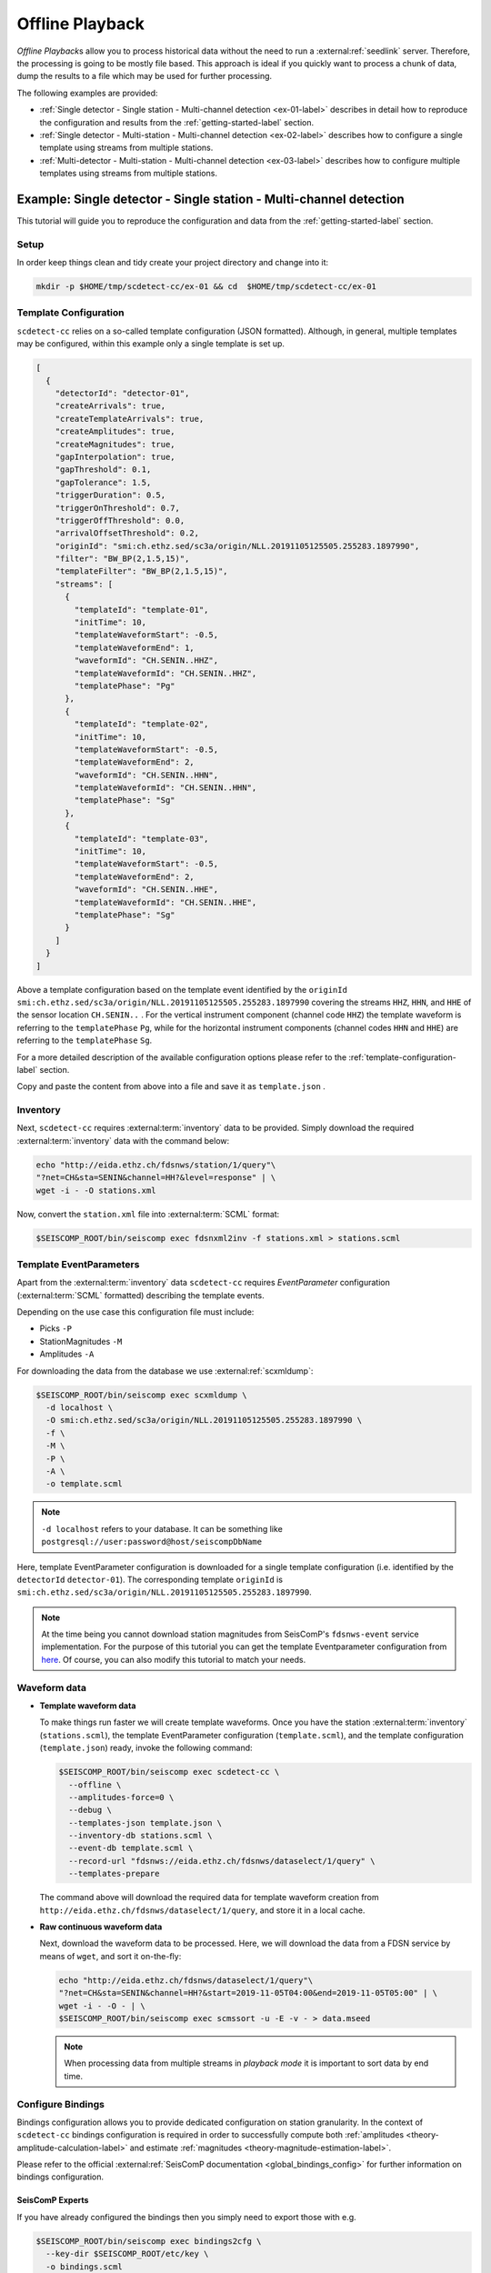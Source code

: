 .. _offline-playback-label:

Offline Playback
----------------


*Offline Playback*\ s allow you to process historical data without the need to run
a :external:ref:`seedlink` server. Therefore, the processing is going to be
mostly file based. This approach is ideal if you quickly want to process a
chunk of data, dump the results to a file which may be used for further
processing.

The following examples are provided:


* :ref:`Single detector - Single station - Multi-channel detection <ex-01-label>`
  describes in detail how to reproduce the configuration and results from
  the :ref:`getting-started-label` section.
* :ref:`Single detector - Multi-station - Multi-channel detection <ex-02-label>`
  describes how to configure a single template using streams from multiple
  stations.
* :ref:`Multi-detector - Multi-station - Multi-channel detection <ex-03-label>`
  describes how to configure multiple templates using streams from multiple
  stations.

.. _ex-01-label:

Example: Single detector - Single station - Multi-channel detection
^^^^^^^^^^^^^^^^^^^^^^^^^^^^^^^^^^^^^^^^^^^^^^^^^^^^^^^^^^^^^^^^^^^

This tutorial will guide you to reproduce the configuration and data from
the :ref:`getting-started-label` section.

Setup
~~~~~

In order keep things clean and tidy create your project directory and change
into it:

.. code-block:: bash

   mkdir -p $HOME/tmp/scdetect-cc/ex-01 && cd  $HOME/tmp/scdetect-cc/ex-01

Template Configuration
~~~~~~~~~~~~~~~~~~~~~~

``scdetect-cc`` relies on a so-called template configuration (JSON formatted).
Although, in general, multiple templates may be configured, within this example
only a single template is set up.

.. code-block:: json

   [
     {
       "detectorId": "detector-01",
       "createArrivals": true,
       "createTemplateArrivals": true,
       "createAmplitudes": true,
       "createMagnitudes": true,
       "gapInterpolation": true,
       "gapThreshold": 0.1,
       "gapTolerance": 1.5,
       "triggerDuration": 0.5,
       "triggerOnThreshold": 0.7,
       "triggerOffThreshold": 0.0,
       "arrivalOffsetThreshold": 0.2,
       "originId": "smi:ch.ethz.sed/sc3a/origin/NLL.20191105125505.255283.1897990",
       "filter": "BW_BP(2,1.5,15)",
       "templateFilter": "BW_BP(2,1.5,15)",
       "streams": [
         {
           "templateId": "template-01",
           "initTime": 10,
           "templateWaveformStart": -0.5,
           "templateWaveformEnd": 1,
           "waveformId": "CH.SENIN..HHZ",
           "templateWaveformId": "CH.SENIN..HHZ",
           "templatePhase": "Pg"
         },
         {
           "templateId": "template-02",
           "initTime": 10,
           "templateWaveformStart": -0.5,
           "templateWaveformEnd": 2,
           "waveformId": "CH.SENIN..HHN",
           "templateWaveformId": "CH.SENIN..HHN",
           "templatePhase": "Sg"
         },
         {
           "templateId": "template-03",
           "initTime": 10,
           "templateWaveformStart": -0.5,
           "templateWaveformEnd": 2,
           "waveformId": "CH.SENIN..HHE",
           "templateWaveformId": "CH.SENIN..HHE",
           "templatePhase": "Sg"
         }
       ]
     }
   ]

Above a template configuration based on the template event identified by
the ``originId`` ``smi:ch.ethz.sed/sc3a/origin/NLL.20191105125505.255283.1897990``
covering the streams ``HHZ``\ , ``HHN``\ , and ``HHE`` of the sensor location ``CH.SENIN..``
. For the vertical instrument component (channel code ``HHZ``\ ) the template
waveform is referring to the ``templatePhase`` ``Pg``\ , while for the horizontal
instrument components (channel codes ``HHN`` and ``HHE``\ ) are referring to
the ``templatePhase`` ``Sg``.

For a more detailed description of the available configuration options please
refer to the :ref:`template-configuration-label` section.

Copy and paste the content from above into a file and save it as ``template.json``
.

Inventory
~~~~~~~~~

Next, ``scdetect-cc`` requires :external:term:`inventory` data to be provided.
Simply download the required :external:term:`inventory` data with the command below:

.. code-block:: bash

   echo "http://eida.ethz.ch/fdsnws/station/1/query"\
   "?net=CH&sta=SENIN&channel=HH?&level=response" | \
   wget -i - -O stations.xml

Now, convert the ``station.xml`` file
into :external:term:`SCML` format:

.. code-block:: bash

   $SEISCOMP_ROOT/bin/seiscomp exec fdsnxml2inv -f stations.xml > stations.scml

Template EventParameters
~~~~~~~~~~~~~~~~~~~~~~~~

Apart from the :external:term:`inventory` data ``scdetect-cc`` requires *EventParameter*
configuration (:external:term:`SCML` formatted) describing the template events.

Depending on the use case this configuration file must include:


* Picks ``-P``
* StationMagnitudes ``-M``
* Amplitudes ``-A``

For downloading the data from the database we
use :external:ref:`scxmldump`:

.. code-block:: bash

   $SEISCOMP_ROOT/bin/seiscomp exec scxmldump \
     -d localhost \
     -O smi:ch.ethz.sed/sc3a/origin/NLL.20191105125505.255283.1897990 \
     -f \
     -M \
     -P \
     -A \
     -o template.scml

.. note::

   ``-d localhost`` refers to your database. It can be something like
   ``postgresql://user:password@host/seiscompDbName``


Here, template EventParameter configuration is downloaded for a single template
configuration (i.e. identified by the ``detectorId`` ``detector-01``\ ). The
corresponding template ``originId``
is ``smi:ch.ethz.sed/sc3a/origin/NLL.20191105125505.255283.1897990``.

.. note::

   At the time being you cannot download station magnitudes from
   SeisComP's ``fdsnws-event`` service implementation. For the purpose of this
   tutorial you can get the template Eventparameter configuration from
   `here <https://github.com/swiss-seismological-service/scdetect/tree/master/doc/data/Offline-Playback/ex-01/template.scml>`_.
   Of course, you can also modify this tutorial to match your needs.


Waveform data
~~~~~~~~~~~~~


* 
  **Template waveform data**

  To make things run faster we will create template waveforms. Once you have the
  station :external:term:`inventory` (``stations.scml``), the template EventParameter
  configuration (``template.scml``), and the template configuration
  (``template.json``) ready, invoke the following command:

  .. code-block:: bash

     $SEISCOMP_ROOT/bin/seiscomp exec scdetect-cc \
       --offline \
       --amplitudes-force=0 \
       --debug \
       --templates-json template.json \
       --inventory-db stations.scml \
       --event-db template.scml \
       --record-url "fdsnws://eida.ethz.ch/fdsnws/dataselect/1/query" \
       --templates-prepare

  The command above will download the required data for template waveform
  creation from ``http://eida.ethz.ch/fdsnws/dataselect/1/query``\ , and store it in
  a local cache.

* 
  **Raw continuous waveform data**

  Next, download the waveform data to be processed. Here, we will download the
  data from a FDSN service by means of ``wget``\ , and sort it on-the-fly:

  .. code-block:: bash

     echo "http://eida.ethz.ch/fdsnws/dataselect/1/query"\
     "?net=CH&sta=SENIN&channel=HH?&start=2019-11-05T04:00&end=2019-11-05T05:00" | \
     wget -i - -O - | \
     $SEISCOMP_ROOT/bin/seiscomp exec scmssort -u -E -v - > data.mseed

  .. note::

     When processing data from multiple streams in *playback mode* it is
     important to sort data by end time.


.. _ex-01-configure-bindings-label:

Configure Bindings
~~~~~~~~~~~~~~~~~~

Bindings configuration allows you to provide dedicated configuration on station
granularity. In the context of ``scdetect-cc`` bindings configuration is required
in order to successfully compute
both :ref:`amplitudes <theory-amplitude-calculation-label>` and
estimate :ref:`magnitudes <theory-magnitude-estimation-label>`.

Please refer to the
official :external:ref:`SeisComP documentation <global_bindings_config>`
for further information on bindings configuration.

SeisComP Experts
""""""""""""""""

If you have already configured the bindings then you simply need to export those
with e.g.

.. code-block:: bash

   $SEISCOMP_ROOT/bin/seiscomp exec bindings2cfg \
     --key-dir $SEISCOMP_ROOT/etc/key \
     -o bindings.scml

SeisComP Newbies
""""""""""""""""

If you're new to SeisComP you can follow this guide in order to create your
:external:term:`SCML`
formatted :external:ref:`bindings configuration <global_bindings_config>`
file:


#. 
   First of all, import the previously
   downloaded ``station.xml`` :external:term:`inventory` file to ``SeisComP``:

   .. code-block:: bash

      $SEISCOMP_ROOT/bin/seiscomp exec import_inv fdsnxml stations.xml

#. 
   Next, synchronize
   the :external:term:`inventory` with the following command:

   .. code-block:: bash

       $SEISCOMP_ROOT/bin/seiscomp exec scinv sync

   .. note::

      This operation may change possibly preexisting :external:term:`inventory`
      data on your database.


#. 
   Now, let's create and assign the bindings configuration. For simplicity,
   open :external:ref:`scconfig`

   .. code-block:: bash

       $SEISCOMP_ROOT/bin/seiscomp exec scconfig &

   Then navigate to the :external:ref:`bindings panel <scconfig-bindings>` [1]
   . In the *module tree* select *scdetect-cc* [2] in the upper area,
   right-click and select *Add scdetect-cc profile*.


   .. image:: media/Offline-Playback/ex-01/bindings_panel.png
    :width: 600
    :align: center
    :alt: Bindings panel

   A popup will appear which asks you to name the *binding profile* to be
   created. Name the binding profile ``default`` or whatever you like and set the
   configuration parameters. An example for computing MRelative magnitudes is


   .. image:: media/Offline-Playback/ex-01/scdetect_cc_bindings_config.png
    :width: 600
    :align: center
    :alt: Bindings configuration

   Then, drag and drop the profile to the ``CH`` network. With that, the binding
   profile is going to be assigned to all stations which are part of the ``CH``
   network.

#. 
   Next, save the configuration bindings to the database. Navigate
   to :external:ref:`scconfig` \ 's :external:ref:`system panel <scconfig-system>`
   and press the *Update configuration* button in the toolbar on the top.

#. 
   Finally, export the bindings configuration from the database to
   the ``bindings.scml`` file:

   .. code-block:: bash

       $SEISCOMP_ROOT/bin/seiscomp exec bindings2cfg \
          --key-dir $SEISCOMP_ROOT/etc/key \
          -o bindings.scml

Lazy Users
""""""""""

Get the bindings configuration
from `here <https://github.com/swiss-seismological-service/scdetect/tree/master/doc/data/Offline-Playback/ex-01/bindings.scml>`_.

Execute
~~~~~~~

Now, let's detect earthquakes:

.. code-block:: bash

   $SEISCOMP_ROOT/bin/seiscomp exec scdetect-cc \
     --offline \
     --playback \
     --debug \
     --templates-json template.json \
     --inventory-db stations.scml \
     --event-db template.scml \
     --config-db bindings.scml \
     --record-url data.mseed \
     --ep=results.scml

The detection results will be output in
the :external:term:`SCML` formatted ``results.scml`` file.

.. _ex-02-label:

Example: Single detector - Multi-station - Multi-channel detection
^^^^^^^^^^^^^^^^^^^^^^^^^^^^^^^^^^^^^^^^^^^^^^^^^^^^^^^^^^^^^^^^^^

While in
the :ref:`previous example <ex-01-label>`
the template configuration used only streams from a single station, this
tutorial will guide you to detect earthquakes using two stations (each with
three channels).

Setup
~~~~~

Create an empty directory with

.. code-block:: bash

   mkdir -p $HOME/tmp/scdetect-cc/ex-02 && cd  $HOME/tmp/scdetect-cc/ex-02

Template Configuration
~~~~~~~~~~~~~~~~~~~~~~

.. code-block:: json

   [
     {
       "detectorId": "detector-01",
       "createArrivals": true,
       "createTemplateArrivals": true,
       "createAmplitudes": true,
       "createMagnitudes": true,
       "gapInterpolation": true,
       "gapThreshold": 0.1,
       "gapTolerance": 1.5,
       "triggerDuration": 0.5,
       "triggerOnThreshold": 0.4,
       "triggerOffThreshold": 0.0,
       "arrivalOffsetThreshold": 1.0,
       "minimumArrivals": 3,
       "originId": "smi:ch.ethz.sed/sc3a/origin/NLL.20191105125505.255283.1897990",
       "filter": "BW_BP(2,1.5,15)",
       "templateFilter": "BW_BP(2,1.5,15)",
       "streams": [
         {
           "templateId": "template-01",
           "initTime": 10,
           "templateWaveformStart": -0.5,
           "templateWaveformEnd": 1,
           "waveformId": "CH.SENIN..HHZ",
           "templateWaveformId": "CH.SENIN..HHZ",
           "templatePhase": "Pg"
         },
         {
           "templateId": "template-02",
           "initTime": 10,
           "templateWaveformStart": -0.5,
           "templateWaveformEnd": 2,
           "waveformId": "CH.SENIN..HHN",
           "templateWaveformId": "CH.SENIN..HHN",
           "templatePhase": "Sg"
         },
         {
           "templateId": "template-03",
           "initTime": 10,
           "templateWaveformStart": -0.5,
           "templateWaveformEnd": 2,
           "waveformId": "CH.SENIN..HHE",
           "templateWaveformId": "CH.SENIN..HHE",
           "templatePhase": "Sg"
         },
         {
           "templateId": "template-04",
           "initTime": 10,
           "templateWaveformStart": -0.5,
           "templateWaveformEnd": 1,
           "waveformId": "CH.SAYF2..HGZ",
           "templateWaveformId": "CH.SAYF2..HGZ",
           "templatePhase": "Pg"
         },
         {
           "templateId": "template-05",
           "initTime": 10,
           "templateWaveformStart": -0.5,
           "templateWaveformEnd": 2,
           "waveformId": "CH.SAYF2..HGE",
           "templateWaveformId": "CH.SAYF2..HGE",
           "templatePhase": "Sg"
         },
         {
           "templateId": "template-06",
           "initTime": 10,
           "templateWaveformStart": -0.5,
           "templateWaveformEnd": 2,
           "waveformId": "CH.SAYF2..HGN",
           "templateWaveformId": "CH.SAYF2..HGN",
           "templatePhase": "Sg"
         }
       ]
     }
   ]

Above a template configuration based on the template event identified by
the ``originId`` ``smi:ch.ethz.sed/sc3a/origin/NLL.20191105125505.255283.1897990``
covering 6 streams overall. While the streams ``HHZ``\ , ``HHN``\ , and ``HHE`` refer to
the sensor location ``CH.SENIN..``\ , the sensor location ``CH.SAYF2..`` is covered by
the streams ``HGZ``\ , ``HGN``\ , and ``HGE``. Again, the template waveforms of the
vertical instrument components refer to the ``templatePhase`` ``Pg``\ , while the
template waveforms of the horizontal instrument components refer to
the ``templatePhase`` ``Sg``.

.. note::

   In contrast to the `previous example <ex-01-label>`, here, we introduce the
   ``minimumArrivals`` configuration option, which defines the minimum number
   of phases required to declare a new detection. The default value is the
   total number of phase templates, i.e. 6 in this case.


For a more detailed description of the available configuration options please
refer to the :ref:`template-configuration-label`
section.

Copy and paste the content from above into a file and save it as ``template.json``
.

Inventory
~~~~~~~~~

Simply download the
required :external:term:`inventory` data with the command below:

.. code-block:: bash

   echo "http://eida.ethz.ch/fdsnws/station/1/query"\
   "?net=CH&sta=SENIN,SAYF2&channel=HH?,HG?&level=response" | \
   wget -i - -O stations.xml

Then, convert the ``station.xml`` file into
the :external:term:`SCML` format:

.. code-block:: bash

   $SEISCOMP_ROOT/bin/seiscomp exec fdsnxml2inv -f stations.xml > stations.scml

Template EventParameters
~~~~~~~~~~~~~~~~~~~~~~~~

Download the template EventParameter data for the
template ``originId`` ``smi:ch.ethz.sed/sc3a/origin/NLL.20191105125505.255283.1897990``
from the database with :external:ref:`scxmldump`:

.. code-block:: bash

   $SEISCOMP_ROOT/bin/seiscomp exec scxmldump \
     -d localhost \
     -O smi:ch.ethz.sed/sc3a/origin/NLL.20191105125505.255283.1897990 \
     -f \
     -M \
     -P \
     -A \
     -o template.scml

For the purpose of this tutorial you can download the template EventParameter
data from
`here <https://github.com/swiss-seismological-service/scdetect/tree/master/doc/data/ex-02/template.scml>`_\ ), since
you don't have access to the database.

Waveform data
~~~~~~~~~~~~~


* 
  **Template waveform data**

  To make things run faster we will create template waveforms. Once you have
  the :external:term:`inventory` (\ ``stations.scml``\ )
  , the template EventParameter configuration (\ ``template.scml``\ ), and the
  template configuration (\ ``template.json``\ ) ready, invoke the following command:

  .. code-block:: bash

       $SEISCOMP_ROOT/bin/seiscomp exec scdetect-cc \
           --offline \
           --templates-prepare \
           --amplitudes-force=0  \
           --debug \
           --templates-json template.json \
           --inventory-db stations.scml \
           --event-db template.scml \
           --record-url "fdsnws://eida.ethz.ch/fdsnws/dataselect/1/query"

  This will download the required data
  from ``http://eida.ethz.ch/fdsnws/dataselect/1/query`` and store it in a local
  cache.

* 
  **Raw continuous waveform data**

  The waveform data to be precessed may be downloaded and sorted on-the-fly with
  e.g.:

  .. code-block:: bash

     echo "http://eida.ethz.ch/fdsnws/dataselect/query"\
     "?net=CH&sta=SENIN,SAYF2&cha=HH?,HG?"\
     "&start=2019-11-05T04:00:00&end=2019-11-05T05:00:00" | \
     wget -i - -O - | \
     $SEISCOMP_ROOT/bin/seiscomp exec scmssort -u -E -v - > data.mseed

Configure Bindings
~~~~~~~~~~~~~~~~~~

In order to successfully compute
both :ref:`amplitudes <theory-amplitude-calculation-label>` and
estimate :ref:`magnitudes <theory-magnitude-estimation-label>`
``scdetect-cc`` requires bindings configuration.

Please refer to the :ref:`previous tutorial <ex-01-configure-bindings-label>` for a detailed
description on how to create the bindings configuration file. Alternatively,
download the bindings configuration file
from `here <https://github.com/swiss-seismological-service/scdetect/tree/master/doc/data/Offline-Playback/ex-02/bindings.scml>`_.

Execute
~~~~~~~

Now, let's detect earthquakes:

.. code-block:: bash

   $SEISCOMP_ROOT/bin/seiscomp exec scdetect-cc \
       --offline \
       --playback \
       --debug \
       --templates-json template.json \
       --inventory-db stations.scml \
       --event-db template.scml \
       --config-db bindings.scml \
       --record-url data.mseed \
       --ep=results.scml

Post-processing
~~~~~~~~~~~~~~~

``scdetect-cc`` generates origins, picks, arrivals, amplitudes, and both station
magnitudes and network magnitudes. When using multiple detectors, the
resulting ``results.scml`` file will, in theory at least, contain earthquakes
detected from different templates (i.e. detectors). An easy way merge these
detections into events is to
use :external:ref:`scevent`.
Before, make sure you've set the desired ``eventAssociation`` related module
configuration parameters, e.g.


.. image:: media/Offline-Playback/ex-02/scevent_module_config.png
  :width: 600
  :align: center
  :alt: scevent module configuration


Then, run :external:ref:`scevent`:

.. code-block:: bash

   $SEISCOMP_ROOT/bin/seiscomp exec scevent \
     --debug \
     --disable-db \
     --ep results.scml > event.catalog.scml

Screen results
~~~~~~~~~~~~~~

The last step is to visualize the results. First we need to
launch :external:ref:`scolv`:

.. code-block:: bash

   $SEISCOMP_ROOT/bin/seiscomp exec scolv \
     --offline \
     --debug \
     --db-disable \
     --inventory-db stations.scml \
     --record-url "fdsnws://eida-federator.ethz.ch/fdsnws/dataselect/1/query"  &

Here, we run :external:ref:`scolv` without
using a database. Besides, waveform data is fetched from FDSN web services.

Once :external:ref:`scolv` is up and running
import the ``event.catalog.scml`` file which was previously generated
with :external:ref:`scevent`.

.. _ex-03-label:

Example: Multi-detector - Multi-station - Multi-channel detection
^^^^^^^^^^^^^^^^^^^^^^^^^^^^^^^^^^^^^^^^^^^^^^^^^^^^^^^^^^^^^^^^^

This tutorial will guide you to detect earthquakes using three stations (i.e.
each with three channels), and multiple earthquake templates (i.e. ``detector-01``
, ``detector-02``\ , etc).

Setup
~~~~~

Create an empty directory with

.. code-block:: bash

   mkdir -p $HOME/tmp/scdetect-cc/ex-03 && cd  $HOME/tmp/scdetect-cc/ex-03

Template Configuration
~~~~~~~~~~~~~~~~~~~~~~

Copy and paste the following template configuration into a file and save it
as ``template.json``.

.. code-block:: json

   [
     {
       "detectorId": "detector-01",
       "createArrivals": true,
       "createTemplateArrivals": true,
       "createAmplitudes": true,
       "createMagnitudes": true,
       "gapInterpolation": true,
       "gapThreshold": 0.1,
       "gapTolerance": 1.5,
       "minimumArrivals": 5,
       "triggerDuration": 0.5,
       "triggerOnThreshold": 0.5,
       "triggerOffThreshold": 0.0,
       "arrivalOffsetThreshold": 0.5,
       "originId": "smi:ch.ethz.sed/sc3a/origin/NLL.20191105141052.482388.186933",
       "filter": "BW_BP(2,1.5,15)",
       "templateFilter": "BW_BP(2,1.5,15)",
       "streams": [
         {
           "templateId": "template-01",
           "initTime": 10,
           "templateWaveformStart": -0.25,
           "templateWaveformEnd": 1,
           "waveformId": "CH.SAYF2..HGZ",
           "templateWaveformId": "CH.SAYF2..HGZ",
           "templatePhase": "Pg"
         },
         {
           "templateId": "template-02",
           "initTime": 10,
           "templateWaveformStart": -0.25,
           "templateWaveformEnd": 2,
           "waveformId": "CH.SAYF2..HGE",
           "templateWaveformId": "CH.SAYF2..HGE",
           "templatePhase": "Sg"
         },
         {
           "templateId": "template-03",
           "initTime": 10,
           "templateWaveformStart": -0.25,
           "templateWaveformEnd": 2,
           "waveformId": "CH.SAYF2..HGN",
           "templateWaveformId": "CH.SAYF2..HGN",
           "templatePhase": "Sg"
         },
         {
           "templateId": "template-04",
           "initTime": 10,
           "templateWaveformStart": -0.25,
           "templateWaveformEnd": 1,
           "waveformId": "CH.STSW2..HGZ",
           "templateWaveformId": "CH.STSW2..HGZ",
           "templatePhase": "Pg"
         },
         {
           "templateId": "template-05",
           "initTime": 10,
           "templateWaveformStart": -0.25,
           "templateWaveformEnd": 2,
           "waveformId": "CH.STSW2..HGE",
           "templateWaveformId": "CH.STSW2..HGE",
           "templatePhase": "Sg"
         },
         {
           "templateId": "template-06",
           "initTime": 10,
           "templateWaveformStart": -0.25,
           "templateWaveformEnd": 2,
           "waveformId": "CH.STSW2..HGN",
           "templateWaveformId": "CH.STSW2..HGN",
           "templatePhase": "Sg"
         },
         {
           "templateId": "template-07",
           "initTime": 10,
           "templateWaveformStart": -0.25,
           "templateWaveformEnd": 1,
           "waveformId": "CH.SENIN..HHZ",
           "templateWaveformId": "CH.SENIN..HHZ",
           "templatePhase": "Pg"
         },
         {
           "templateId": "template-08",
           "initTime": 10,
           "templateWaveformStart": -0.25,
           "templateWaveformEnd": 2,
           "waveformId": "CH.SENIN..HHE",
           "templateWaveformId": "CH.SENIN..HHE",
           "templatePhase": "Sg"
         },
         {
           "templateId": "template-09",
           "initTime": 10,
           "templateWaveformStart": -0.25,
           "templateWaveformEnd": 2,
           "waveformId": "CH.SENIN..HHN",
           "templateWaveformId": "CH.SENIN..HHN",
           "templatePhase": "Sg"
         }
       ]
     },
     {
       "detectorId": "detector-02",
       "createArrivals": true,
       "createTemplateArrivals": true,
       "createAmplitudes": true,
       "createMagnitudes": true,
       "gapInterpolation": true,
       "gapThreshold": 0.1,
       "gapTolerance": 1.5,
       "minimumArrivals": 8,
       "triggerDuration": 0.5,
       "triggerOnThreshold": 0.5,
       "triggerOffThreshold": 0.0,
       "arrivalOffsetThreshold": 0.3,
       "originId": "smi:ch.ethz.sed/sc3a/origin/NLL.20191106214318.866617.258170",
       "filter": "BW_BP(2,1.5,15)",
       "templateFilter": "BW_BP(2,1.5,15)",
       "streams": [
         {
           "templateId": "template-01",
           "initTime": 10,
           "templateWaveformStart": -0.25,
           "templateWaveformEnd": 1,
           "waveformId": "CH.SAYF2..HGZ",
           "templateWaveformId": "CH.SAYF2..HGZ",
           "templatePhase": "Pg"
         },
         {
           "templateId": "template-02",
           "initTime": 10,
           "templateWaveformStart": -0.25,
           "templateWaveformEnd": 2,
           "waveformId": "CH.SAYF2..HGE",
           "templateWaveformId": "CH.SAYF2..HGE",
           "templatePhase": "Sg"
         },
         {
           "templateId": "template-03",
           "initTime": 10,
           "templateWaveformStart": -0.25,
           "templateWaveformEnd": 2,
           "waveformId": "CH.SAYF2..HGN",
           "templateWaveformId": "CH.SAYF2..HGN",
           "templatePhase": "Sg"
         },
         {
           "templateId": "template-04",
           "initTime": 10,
           "templateWaveformStart": -0.25,
           "templateWaveformEnd": 1,
           "waveformId": "CH.STSW2..HGZ",
           "templateWaveformId": "CH.STSW2..HGZ",
           "templatePhase": "Pg"
         },
         {
           "templateId": "template-05",
           "initTime": 10,
           "templateWaveformStart": -0.25,
           "templateWaveformEnd": 2,
           "waveformId": "CH.STSW2..HGE",
           "templateWaveformId": "CH.STSW2..HGE",
           "templatePhase": "Sg"
         },
         {
           "templateId": "template-06",
           "initTime": 10,
           "templateWaveformStart": -0.25,
           "templateWaveformEnd": 2,
           "waveformId": "CH.STSW2..HGN",
           "templateWaveformId": "CH.STSW2..HGN",
           "templatePhase": "Sg"
         },
         {
           "templateId": "template-07",
           "initTime": 10,
           "templateWaveformStart": -0.25,
           "templateWaveformEnd": 1,
           "waveformId": "CH.SENIN..HHZ",
           "templateWaveformId": "CH.SENIN..HHZ",
           "templatePhase": "Pg"
         },
         {
           "templateId": "template-08",
           "initTime": 10,
           "templateWaveformStart": -0.25,
           "templateWaveformEnd": 2,
           "waveformId": "CH.SENIN..HHE",
           "templateWaveformId": "CH.SENIN..HHE",
           "templatePhase": "Sg"
         },
         {
           "templateId": "template-09",
           "initTime": 10,
           "templateWaveformStart": -0.25,
           "templateWaveformEnd": 2,
           "waveformId": "CH.SENIN..HHN",
           "templateWaveformId": "CH.SENIN..HHN",
           "templatePhase": "Sg"
         }
       ]
     },
     {
       "detectorId": "detector-03",
       "createArrivals": true,
       "createTemplateArrivals": true,
       "createAmplitudes": true,
       "createMagnitudes": true,
       "gapInterpolation": true,
       "gapThreshold": 0.1,
       "gapTolerance": 1.5,
       "minimumArrivals": 8,
       "triggerDuration": 0.5,
       "triggerOnThreshold": 0.5,
       "triggerOffThreshold": 0.0,
       "arrivalOffsetThreshold": 0.3,
       "originId": "smi:ch.ethz.sed/sc3a/origin/NLL.20191106214119.274905.257656",
       "filter": "BW_BP(2,1.5,15)",
       "templateFilter": "BW_BP(2,1.5,15)",
       "streams": [
         {
           "templateId": "template-01",
           "initTime": 10,
           "templateWaveformStart": -0.25,
           "templateWaveformEnd": 1,
           "waveformId": "CH.SAYF2..HGZ",
           "templateWaveformId": "CH.SAYF2..HGZ",
           "templatePhase": "Pg"
         },
         {
           "templateId": "template-02",
           "initTime": 10,
           "templateWaveformStart": -0.25,
           "templateWaveformEnd": 2,
           "waveformId": "CH.SAYF2..HGE",
           "templateWaveformId": "CH.SAYF2..HGE",
           "templatePhase": "Sg"
         },
         {
           "templateId": "template-03",
           "initTime": 10,
           "templateWaveformStart": -0.25,
           "templateWaveformEnd": 2,
           "waveformId": "CH.SAYF2..HGN",
           "templateWaveformId": "CH.SAYF2..HGN",
           "templatePhase": "Sg"
         },
         {
           "templateId": "template-04",
           "initTime": 10,
           "templateWaveformStart": -0.25,
           "templateWaveformEnd": 1,
           "waveformId": "CH.STSW2..HGZ",
           "templateWaveformId": "CH.STSW2..HGZ",
           "templatePhase": "Pg"
         },
         {
           "templateId": "template-05",
           "initTime": 10,
           "templateWaveformStart": -0.25,
           "templateWaveformEnd": 2,
           "waveformId": "CH.STSW2..HGE",
           "templateWaveformId": "CH.STSW2..HGE",
           "templatePhase": "Sg"
         },
         {
           "templateId": "template-06",
           "initTime": 10,
           "templateWaveformStart": -0.25,
           "templateWaveformEnd": 2,
           "waveformId": "CH.STSW2..HGN",
           "templateWaveformId": "CH.STSW2..HGN",
           "templatePhase": "Sg"
         },
         {
           "templateId": "template-07",
           "initTime": 10,
           "templateWaveformStart": -0.25,
           "templateWaveformEnd": 1,
           "waveformId": "CH.SENIN..HHZ",
           "templateWaveformId": "CH.SENIN..HHZ",
           "templatePhase": "Pg"
         },
         {
           "templateId": "template-08",
           "initTime": 10,
           "templateWaveformStart": -0.25,
           "templateWaveformEnd": 2,
           "waveformId": "CH.SENIN..HHE",
           "templateWaveformId": "CH.SENIN..HHE",
           "templatePhase": "Sg"
         },
         {
           "templateId": "template-09",
           "initTime": 10,
           "templateWaveformStart": -0.25,
           "templateWaveformEnd": 2,
           "waveformId": "CH.SENIN..HHN",
           "templateWaveformId": "CH.SENIN..HHN",
           "templatePhase": "Sg"
         }
       ]
     }
   ]

Above a template configuration for the multiple template events. The template
event identified by ``detectorId`` ``detector-01`` is based on
the ``originId`` ``smi:ch.ethz.sed/sc3a/origin/NLL.20191105141052.482388.186933``\ ,
the template event identified by ``detectorId`` ``detector-02`` is based on
the ``originId`` ``smi:ch.ethz.sed/sc3a/origin/NLL.20191106214318.866617.258170``\ ,
and the template identified by ``detectorId`` ``detector-03`` is based on
the ``originId`` ``smi:ch.ethz.sed/sc3a/origin/NLL.20191106214119.274905.257656``.
All template event configurations use waveform data from the sensor
locations ``CH.SAYF2..``\ , ``CH.SENIN..``\ , and ``CH.STSW2..``.

Inventory
~~~~~~~~~

Download
the :external:term:`inventory` data with the following command:

.. code-block:: bash

   echo "http://eida.ethz.ch/fdsnws/station/1/query"\
   "?net=CH&sta=SENIN,SAYF2,STSW2&channel=H??&level=response" | \
   wget -i - -O stations.xml

Now, convert the ``station.xml`` file
into :external:term:`SCML` format:

.. code-block:: bash

   $SEISCOMP_ROOT/bin/seiscomp exec fdsnxml2inv -f stations.xml > stations.scml

Template EventParameters
~~~~~~~~~~~~~~~~~~~~~~~~

Download the template EventParameter data for the template ``originId``
s ``smi:ch.ethz.sed/sc3a/origin/NLL.20191105141052.482388.186933``
, ``smi:ch.ethz.sed/sc3a/origin/NLL.20191106214318.866617.258170``\ ,
and ``smi:ch.ethz.sed/sc3a/origin/NLL.20191106214119.274905.257656`` from the
database with :external:ref:`scxmldump`:

.. code-block:: bash

   $SEISCOMP_ROOT/bin/seiscomp exec scxmldump \
     -d localhost \
     -O smi:ch.ethz.sed/sc3a/origin/NLL.20191105141052.482388.186933,smi:ch.ethz.sed/sc3a/origin/NLL.20191106214318.866617.258170,smi:ch.ethz.sed/sc3a/origin/NLL.20191106214119.274905.257656 \
     -f \
     -M \
     -P \
     -A \
     -o template.scml

For the purpose of this tutorial you can download the template EventParameter
data from
`here <https://github.com/swiss-seismological-service/scdetect/tree/master/doc/data/Offline-Playback/ex-03/template.scml>`_\ ), since
you don't have access to the database.

Waveform data
~~~~~~~~~~~~~


* 
  **Template waveform data**

  Download and prepare the template waveform data with the following command:

  .. code-block:: bash

       $SEISCOMP_ROOT/bin/seiscomp exec scdetect-cc \
         --offline \
         --templates-prepare \
         --amplitudes-force=0 \
         --debug \
         --templates-json template.json \
         --inventory-db stations.scml \
         --event-db template.scml \
         --record-url "fdsnws://eida.ethz.ch/fdsnws/dataselect/1/query"

  Note that ``scdetect-cc`` will store the downloaded waveform data within a local
  cache.

* 
  **Raw continuous waveform data**

  The waveform data to be precessed may be downloaded and sorted on-the-fly with
  e.g.:

  .. code-block:: bash

     echo "http://eida.ethz.ch/fdsnws/dataselect/query"\
     "?net=CH&sta=SENIN,SAYF2,STSW2&cha=HH?,HG?"\
     "&start=2019-11-05T04:00:00&end=2019-11-05T05:00:00" | \
     wget -i - -O - | \
     $SEISCOMP_ROOT/bin/seiscomp exec scmssort -u -E -v - > data.mseed

Configure Bindings
~~~~~~~~~~~~~~~~~~

In order to successfully compute
both :ref:`amplitudes <theory-amplitude-calculation-label>` and
estimate :ref:`magnitudes <theory-magnitude-estimation-label>`
``scdetect-cc`` requires bindings configuration.

Please refer to the :ref:`first tutorial <ex-01-configure-bindings-label>` for a detailed
description on how to create the bindings configuration file. Alternatively,
download the bindings configuration file
from `here <https://github.com/swiss-seismological-service/scdetect/tree/master/doc/data/Offline-Playback/ex-03/bindings.scml>`_.

Execute
~~~~~~~

Now, let's detect earthquakes:

.. code-block:: bash

   $SEISCOMP_ROOT/bin/seiscomp exec scdetect-cc \
     --offline \
     --playback \
     --debug \
     --templates-json template.json \
     --inventory-db stations.scml \
     --event-db template.scml \
    --config-db bindings.scml \
    --record-url data.mseed \
     --ep=results.scml

``scdetect-cc`` will dump the results to the ``results.scml`` file.

Post-processing
~~~~~~~~~~~~~~~

Run :external:ref:`scevent` with the
following command in order to associate the origins from the ``results.scml`` file
to events.

.. code-block:: bash

   $SEISCOMP_ROOT/bin/seiscomp exec scevent \
     --debug \
     --disable-db \
     --ep results.scml > event.catalog.scml

This will create a catalog which is stored in the ``event.catalog.scml`` file.

Screen results
~~~~~~~~~~~~~~

To screen visualize the results launch :external:ref:`scolv` with

.. code-block:: bash

   $SEISCOMP_ROOT/bin/seiscomp exec scolv \
     --offline \
     --db-disable \
     --debug \
     --inventory-db stations.scml \
     --record-url "fdsnws://eida-federator.ethz.ch/fdsnws/dataselect/1/query" &

Once :external:ref:`scolv` is up and running
import the ``event.catalog.scml`` file which was previously generated
with :external:ref:`scevent`.
